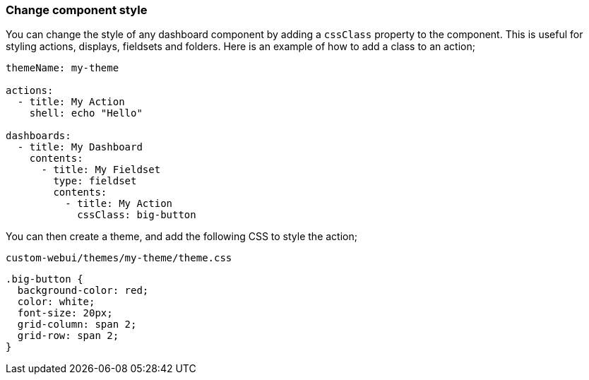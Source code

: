 [#dashboard-css]
=== Change component style

You can change the style of any dashboard component by adding a `cssClass` property to the component. This is useful for styling actions, displays, fieldsets and folders. Here is an example of how to add a class to an action;

[source,yaml]
----
themeName: my-theme

actions:
  - title: My Action
    shell: echo "Hello"

dashboards:
  - title: My Dashboard
    contents:
      - title: My Fieldset
        type: fieldset
        contents:
          - title: My Action
            cssClass: big-button
----

You can then create a theme, and add the following CSS to style the action;

[source,css]
.`custom-webui/themes/my-theme/theme.css`
----
.big-button {
  background-color: red;
  color: white;
  font-size: 20px;
  grid-column: span 2;
  grid-row: span 2;
}
----


